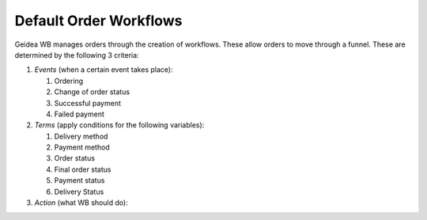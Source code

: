
Default Order Workflows
======================================

Geidea WB manages orders through the creation of workflows. These allow orders to move through a funnel. These are determined by the following 3 criteria:

#. *Events* (when a certain event takes place):

   #. Ordering
   #. Change of order status
   #. Successful payment
   #. Failed payment

#. *Terms* (apply conditions for the following variables):

   #. Delivery method
   #. Payment method
   #. Order status
   #. Final order status
   #. Payment status
   #. Delivery Status

#. *Action* (what WB should do):
